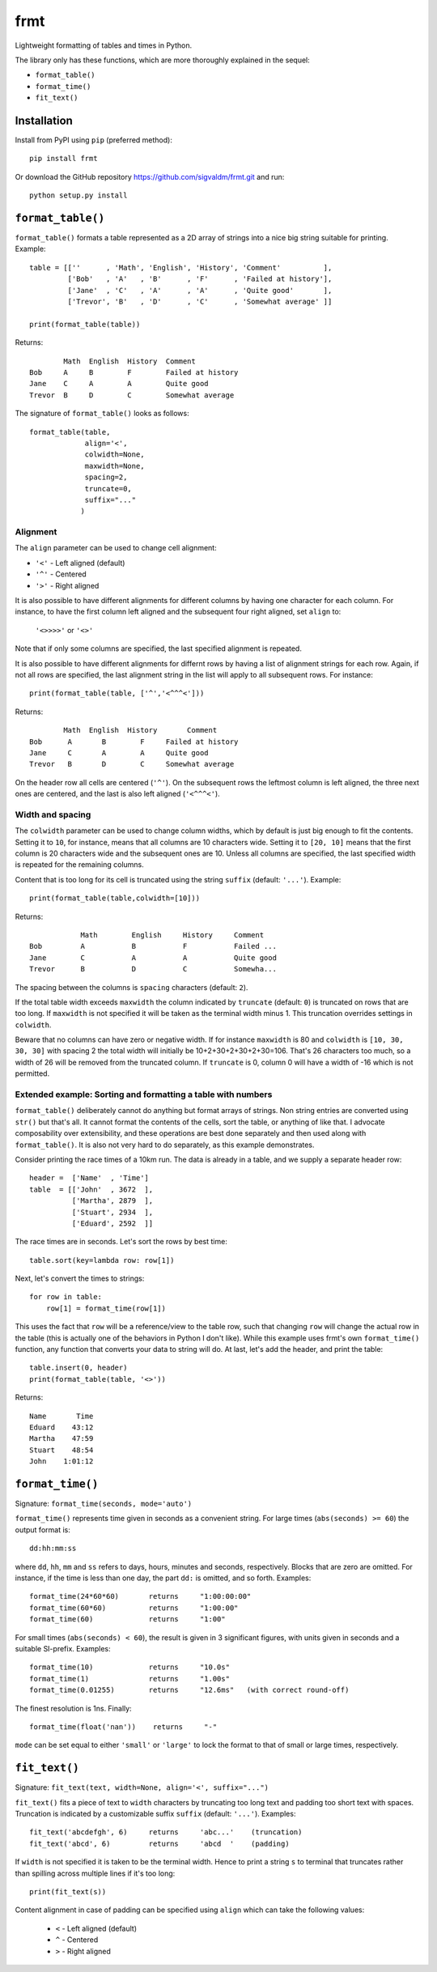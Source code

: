 frmt
====

Lightweight formatting of tables and times in Python.

The library only has these functions, which are more thoroughly explained in the sequel:

* ``format_table()``
* ``format_time()``
* ``fit_text()``

Installation
------------
Install from PyPI using ``pip`` (preferred method)::

    pip install frmt

Or download the GitHub repository https://github.com/sigvaldm/frmt.git and run::

    python setup.py install


``format_table()``
------------------
``format_table()`` formats a table represented as a 2D array of strings into a nice big string suitable for printing. Example::

    table = [[''      , 'Math', 'English', 'History', 'Comment'          ],
             ['Bob'   , 'A'   , 'B'      , 'F'      , 'Failed at history'],
             ['Jane'  , 'C'   , 'A'      , 'A'      , 'Quite good'       ],
             ['Trevor', 'B'   , 'D'      , 'C'      , 'Somewhat average' ]]

    print(format_table(table))

Returns::

            Math  English  History  Comment
    Bob     A     B        F        Failed at history
    Jane    C     A        A        Quite good
    Trevor  B     D        C        Somewhat average
    
The signature of ``format_table()`` looks as follows::

    format_table(table,
                 align='<',
                 colwidth=None,
                 maxwidth=None,
                 spacing=2,
                 truncate=0,
                 suffix="..."
                )
    
Alignment
~~~~~~~~~

The ``align`` parameter can be used to change cell alignment:

* ``'<'`` - Left aligned (default)
* ``'^'`` - Centered
* ``'>'`` - Right aligned

It is also possible to have different alignments for different columns by having one character for each column. For instance, to have the first column left aligned and the subsequent four right aligned, set ``align`` to:

    ``'<>>>>'`` or ``'<>'``

Note that if only some columns are specified, the last specified alignment is repeated.

It is also possible to have different alignments for differnt rows by having a list of alignment strings for each row. Again, if not all rows are specified, the last alignment string in the list will apply to all subsequent rows. For instance::

    print(format_table(table, ['^','<^^^<']))

Returns::

            Math  English  History       Comment
    Bob      A       B        F     Failed at history
    Jane     C       A        A     Quite good
    Trevor   B       D        C     Somewhat average

On the header row all cells are centered (``'^'``). On the subsequent rows the leftmost column is left aligned, the three next ones are centered, and the last is also left aligned (``'<^^^<'``).

Width and spacing
~~~~~~~~~~~~~~~~~

The ``colwidth`` parameter can be used to change column widths, which by default is just big enough to fit the contents. Setting it to ``10``, for instance, means that all columns are 10 characters wide. Setting it to ``[20, 10]`` means that the first column is 20 characters wide and the subsequent ones are 10. Unless all columns are specified, the last specified width is repeated for the remaining columns.

Content that is too long for its cell is truncated using the string ``suffix`` (default: ``'...'``). Example::

    print(format_table(table,colwidth=[10]))
    
Returns::

                Math        English     History     Comment   
    Bob         A           B           F           Failed ...
    Jane        C           A           A           Quite good
    Trevor      B           D           C           Somewha...

The spacing between the columns is ``spacing`` characters (default: ``2``).

If the total table width exceeds ``maxwidth`` the column indicated by ``truncate`` (default: ``0``) is truncated on rows that are too long. If ``maxwidth`` is not specified it will be taken as the terminal width minus 1. This truncation overrides settings in ``colwidth``.

Beware that no columns can have zero or negative width. If for instance ``maxwidth`` is 80 and ``colwidth`` is ``[10, 30, 30, 30]`` with spacing 2 the total width will initially be 10+2+30+2+30+2+30=106. That's 26 characters too much, so a width of 26 will be removed from the truncated column. If ``truncate`` is 0, column 0 will have a width of -16 which is not permitted.

Extended example: Sorting and formatting a table with numbers
~~~~~~~~~~~~~~~~~~~~~~~~~~~~~~~~~~~~~~~~~~~~~~~~~~~~~~~~~~~~~
``format_table()`` deliberately cannot do anything but format arrays of strings. Non string entries are converted using ``str()`` but that's all. It cannot format the contents of the cells, sort the table, or anything of like that. I advocate composability over extensibility, and these operations are best done separately and then used along with ``format_table()``. It is also not very hard to do separately, as this example demonstrates.

Consider printing the race times of a 10km run. The data is already in a table, and we supply a separate header row::

    header =  ['Name'  , 'Time']
    table  = [['John'  , 3672  ],
              ['Martha', 2879  ],
              ['Stuart', 2934  ],
              ['Eduard', 2592  ]]

The race times are in seconds. Let's sort the rows by best time::

    table.sort(key=lambda row: row[1])

Next, let's convert the times to strings::

    for row in table:
        row[1] = format_time(row[1])
    
This uses the fact that ``row`` will be a reference/view to the table row, such that changing ``row`` will change the actual row in the table (this is actually one of the behaviors in Python I don't like). While this example uses frmt's own ``format_time()`` function, any function that converts your data to string will do. At last, let's add the header, and print the table::

    table.insert(0, header)
    print(format_table(table, '<>'))

Returns::

    Name       Time
    Eduard    43:12
    Martha    47:59
    Stuart    48:54
    John    1:01:12

``format_time()``
-----------------
Signature: ``format_time(seconds, mode='auto')``

``format_time()`` represents time given in seconds as a convenient string. For large times (``abs(seconds) >= 60``) the output format is::

    dd:hh:mm:ss

where ``dd``, ``hh``, ``mm`` and ``ss`` refers to days, hours, minutes and seconds, respectively. Blocks that are zero are omitted. For instance, if the time is less than one day, the part ``dd:`` is omitted, and so forth. Examples::

    format_time(24*60*60)       returns     "1:00:00:00"
    format_time(60*60)          returns     "1:00:00"
    format_time(60)             returns     "1:00"

For small times (``abs(seconds) < 60``), the result is given in 3 significant figures, with units given in seconds and a suitable SI-prefix. Examples::

    format_time(10)             returns     "10.0s"
    format_time(1)              returns     "1.00s"
    format_time(0.01255)        returns     "12.6ms"   (with correct round-off)

The finest resolution is 1ns. Finally::

    format_time(float('nan'))    returns     "-"

``mode`` can be set equal to either ``'small'`` or ``'large'`` to lock the format to that of small or large times, respectively.

``fit_text()``
--------------
Signature: ``fit_text(text, width=None, align='<', suffix="...")``

``fit_text()`` fits a piece of text to ``width`` characters by truncating too long text and padding too short text with spaces. Truncation is indicated by a customizable suffix ``suffix`` (default: ``'...'``). Examples::

    fit_text('abcdefgh', 6)     returns     'abc...'    (truncation)
    fit_text('abcd', 6)         returns     'abcd  '    (padding)

If ``width`` is not specified it is taken to be the terminal width. Hence to print a string ``s`` to terminal that truncates rather than spilling across multiple lines if it's too long::

    print(fit_text(s))

Content alignment in case of padding can be specified using ``align`` which can take the following values:

    * ``<`` - Left aligned (default)
    * ``^`` - Centered
    * ``>`` - Right aligned

